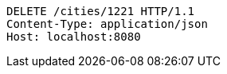 [source,http,options="nowrap"]
----
DELETE /cities/1221 HTTP/1.1
Content-Type: application/json
Host: localhost:8080

----
